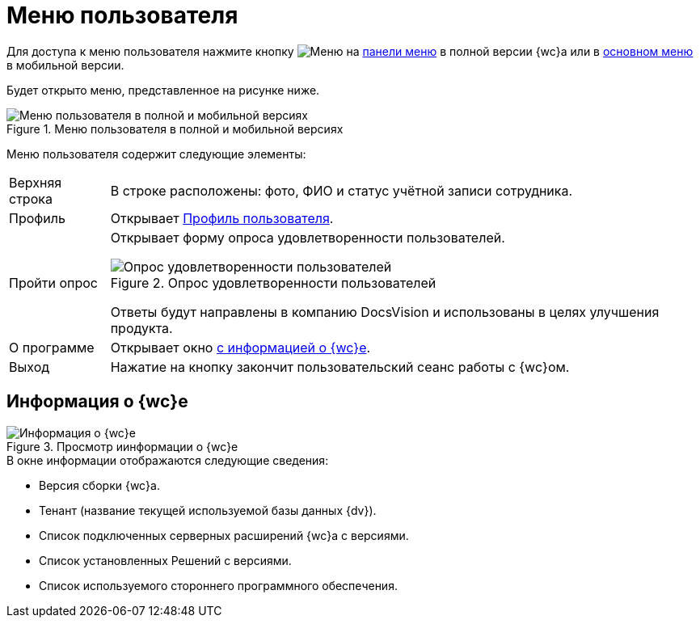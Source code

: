= Меню пользователя

Для доступа к меню пользователя нажмите кнопку image:buttons/person-grey.png[Меню] на xref:interface-control-panel.adoc#user[панели меню] в полной версии {wc}а или в xref:interface-main-menu.adoc#mobile[основном меню] в мобильной версии.

Будет открыто меню, представленное на рисунке ниже.

.Меню пользователя в полной и мобильной версиях
image::control-menu.png[Меню пользователя в полной и мобильной версиях]

Меню пользователя содержит следующие элементы:

[horizontal]
Верхняя строка::
В строке расположены: фото, ФИО и статус учётной записи сотрудника.
Профиль::
Открывает xref:interface-user-profile.adoc[Профиль пользователя].
Пройти опрос::
Открывает форму опроса удовлетворенности пользователей.
+
.Опрос удовлетворенности пользователей
image::menu-poll.png[Опрос удовлетворенности пользователей]
+
Ответы будут направлены в компанию DocsVision и использованы в целях улучшения продукта.
+
О программе::
Открывает окно <<aboutModule,с информацией о {wc}е>>.
Выход::
Нажатие на кнопку закончит пользовательский сеанс работы с {wc}ом.

[#aboutModule]
== Информация о {wc}е

.Просмотр иинформации о {wc}е
image::about.png[Информация о {wc}е]

.В окне информации отображаются следующие сведения:
* Версия сборки {wc}а.
* Тенант (название текущей используемой базы данных {dv}).
* Список подключенных серверных расширений {wc}а с версиями.
* Список установленных Решений с версиями.
* Список используемого стороннего программного обеспечения.
